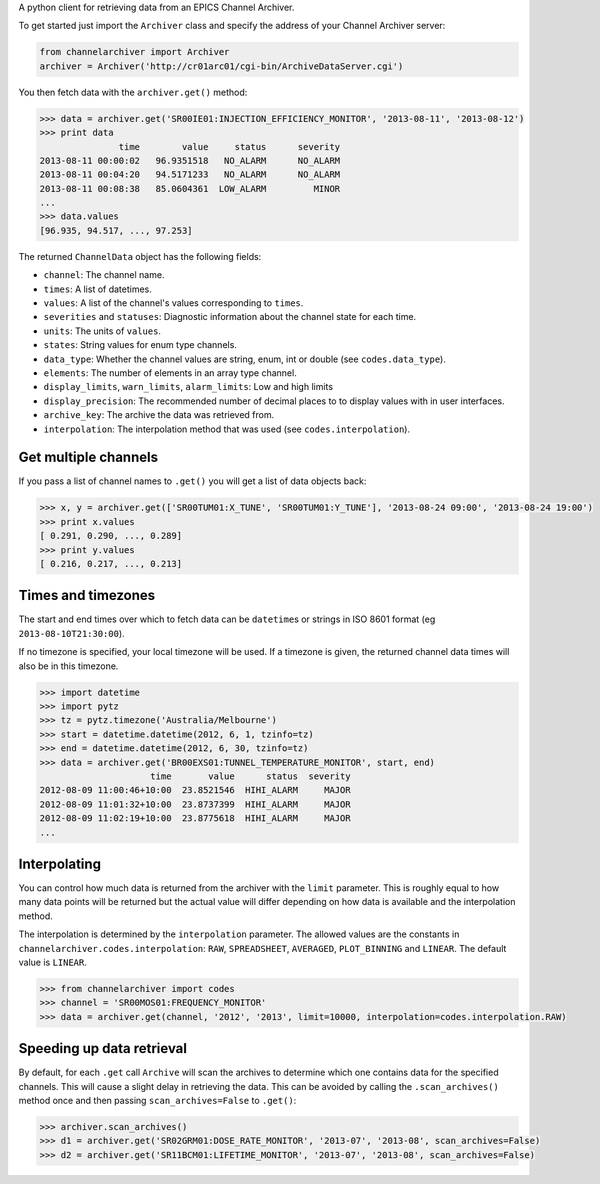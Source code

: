 A python client for retrieving data from an EPICS Channel Archiver.

To get started just import the ``Archiver`` class and specify the
address of your Channel Archiver server:

.. code:: python

    from channelarchiver import Archiver
    archiver = Archiver('http://cr01arc01/cgi-bin/ArchiveDataServer.cgi')

You then fetch data with the ``archiver.get()`` method:

.. code:: python

    >>> data = archiver.get('SR00IE01:INJECTION_EFFICIENCY_MONITOR', '2013-08-11', '2013-08-12')
    >>> print data
                   time        value     status      severity
    2013-08-11 00:00:02   96.9351518   NO_ALARM      NO_ALARM
    2013-08-11 00:04:20   94.5171233   NO_ALARM      NO_ALARM
    2013-08-11 00:08:38   85.0604361  LOW_ALARM         MINOR
    ...
    >>> data.values
    [96.935, 94.517, ..., 97.253]

The returned ``ChannelData`` object has the following fields:

-  ``channel``: The channel name.
-  ``times``: A list of datetimes.
-  ``values``: A list of the channel's values corresponding to
   ``times``.
-  ``severities`` and ``statuses``: Diagnostic information about the
   channel state for each time.
-  ``units``: The units of ``values``.
-  ``states``: String values for enum type channels.
-  ``data_type``: Whether the channel values are string, enum, int or
   double (see ``codes.data_type``).
-  ``elements``: The number of elements in an array type channel.
-  ``display_limits``, ``warn_limits``, ``alarm_limits``: Low and high
   limits
-  ``display_precision``: The recommended number of decimal places to to
   display values with in user interfaces.
-  ``archive_key``: The archive the data was retrieved from.
-  ``interpolation``: The interpolation method that was used (see
   ``codes.interpolation``).

Get multiple channels
~~~~~~~~~~~~~~~~~~~~~

If you pass a list of channel names to ``.get()`` you will get a list of
data objects back:

.. code:: python

    >>> x, y = archiver.get(['SR00TUM01:X_TUNE', 'SR00TUM01:Y_TUNE'], '2013-08-24 09:00', '2013-08-24 19:00')
    >>> print x.values
    [ 0.291, 0.290, ..., 0.289]
    >>> print y.values
    [ 0.216, 0.217, ..., 0.213]

Times and timezones
~~~~~~~~~~~~~~~~~~~

The start and end times over which to fetch data can be ``datetime``\ s
or strings in ISO 8601 format (eg ``2013-08-10T21:30:00``).

If no timezone is specified, your local timezone will be used. If a timezone is given,
the returned channel data times will also be in this timezone.

.. code:: python

    >>> import datetime
    >>> import pytz
    >>> tz = pytz.timezone('Australia/Melbourne')
    >>> start = datetime.datetime(2012, 6, 1, tzinfo=tz)
    >>> end = datetime.datetime(2012, 6, 30, tzinfo=tz)
    >>> data = archiver.get('BR00EXS01:TUNNEL_TEMPERATURE_MONITOR', start, end)
                         time       value      status  severity
    2012-08-09 11:00:46+10:00  23.8521546  HIHI_ALARM     MAJOR
    2012-08-09 11:01:32+10:00  23.8737399  HIHI_ALARM     MAJOR
    2012-08-09 11:02:19+10:00  23.8775618  HIHI_ALARM     MAJOR
    ...

Interpolating
~~~~~~~~~~~~~

You can control how much data is returned from the archiver with the
``limit`` parameter. This is roughly equal to how many data points will
be returned but the actual value will differ depending on how data is
available and the interpolation method.

The interpolation is determined by the ``interpolation`` parameter. The
allowed values are the constants in
``channelarchiver.codes.interpolation``: ``RAW``, ``SPREADSHEET``,
``AVERAGED``, ``PLOT_BINNING`` and ``LINEAR``. The default value is
``LINEAR``.

.. code:: python

    >>> from channelarchiver import codes
    >>> channel = 'SR00MOS01:FREQUENCY_MONITOR'
    >>> data = archiver.get(channel, '2012', '2013', limit=10000, interpolation=codes.interpolation.RAW)

Speeding up data retrieval
~~~~~~~~~~~~~~~~~~~~~~~~~~

By default, for each ``.get`` call ``Archive`` will scan the archives to
determine which one contains data for the specified channels. This will
cause a slight delay in retrieving the data. This can be avoided by
calling the ``.scan_archives()`` method once and then passing
``scan_archives=False`` to ``.get()``:

.. code:: python

    >>> archiver.scan_archives()
    >>> d1 = archiver.get('SR02GRM01:DOSE_RATE_MONITOR', '2013-07', '2013-08', scan_archives=False)
    >>> d2 = archiver.get('SR11BCM01:LIFETIME_MONITOR', '2013-07', '2013-08', scan_archives=False)
